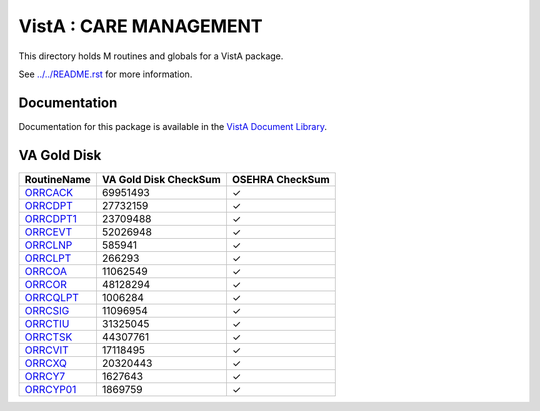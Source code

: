 =======================
VistA : CARE MANAGEMENT
=======================

This directory holds M routines and globals for a VistA package.

See `<../../README.rst>`__ for more information.

-------------
Documentation
-------------

Documentation for this package is available in the `VistA Document Library`_.

.. _`VistA Document Library`: http://www.va.gov/vdl/application.asp?appid=138

------------
VA Gold Disk
------------

.. csv-table:: 
   :header:  "RoutineName", "VA Gold Disk CheckSum", "OSEHRA CheckSum"

   `ORRCACK <Routines/ORRCACK.m>`__,69951493,|check|
   `ORRCDPT <Routines/ORRCDPT.m>`__,27732159,|check|
   `ORRCDPT1 <Routines/ORRCDPT1.m>`__,23709488,|check|
   `ORRCEVT <Routines/ORRCEVT.m>`__,52026948,|check|
   `ORRCLNP <Routines/ORRCLNP.m>`__,585941,|check|
   `ORRCLPT <Routines/ORRCLPT.m>`__,266293,|check|
   `ORRCOA <Routines/ORRCOA.m>`__,11062549,|check|
   `ORRCOR <Routines/ORRCOR.m>`__,48128294,|check|
   `ORRCQLPT <Routines/ORRCQLPT.m>`__,1006284,|check|
   `ORRCSIG <Routines/ORRCSIG.m>`__,11096954,|check|
   `ORRCTIU <Routines/ORRCTIU.m>`__,31325045,|check|
   `ORRCTSK <Routines/ORRCTSK.m>`__,44307761,|check|
   `ORRCVIT <Routines/ORRCVIT.m>`__,17118495,|check|
   `ORRCXQ <Routines/ORRCXQ.m>`__,20320443,|check|
   `ORRCY7 <Routines/ORRCY7.m>`__,1627643,|check|
   `ORRCYP01 <Routines/ORRCYP01.m>`__,1869759,|check|

.. |check| unicode:: U+2713
